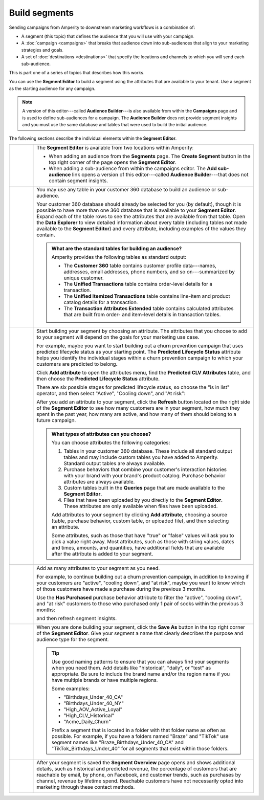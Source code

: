 .. https://docs.amperity.com/ampiq/


.. meta::
    :description lang=en:
        Use segments to build audiences, and then use those audiences within campaigns.

.. meta::
    :content class=swiftype name=body data-type=text:
        Use segments to build audiences, and then use those audiences within campaigns.

.. meta::
    :content class=swiftype name=title data-type=string:
        Build segments

==================================================
Build segments
==================================================

.. segments-static-intro-start

Sending campaigns from Amperity to downstream marketing workflows is a combination of:

* A segment (this topic) that defines the audience that you will use with your campaign.
* A :doc:`campaign <campaigns>` that breaks that audience down into sub-audiences that align to your marketing strategies and goals.
* A set of :doc:`destinations <destinations>` that specify the locations and channels to which you will send each sub-audience.

This is part one of a series of topics that describes how this works.

.. segments-static-intro-end

.. segments-howitworks-start

You can use the **Segment Editor** to build a segment using the attributes that are available to your tenant. Use a segment as the starting audience for any campaign.

.. note:: A version of this editor---called **Audience Builder**---is also available from within the **Campaigns** page and is used to define sub-audiences for a campaign. The **Audience Builder** does not provide segment insights and you must use the same database and tables that were used to build the initial audience.

The following sections describe the individual elements within the **Segment Editor**.

.. segments-howitworks-end

.. segments-howitworks-callouts-start

.. list-table::
   :widths: 10 90
   :header-rows: 0

   * - .. image:: ../../images/steps-01.png
          :width: 60 px
          :alt: Step 1.
          :align: left
          :class: no-scaled-link

     - The **Segment Editor** is available from two locations within Amperity:

       * When adding an audience from the **Segments** page. The **Create Segment** button in the top right corner of the page opens the **Segment Editor**.
       * When adding a sub-audience from within the campaigns editor. The **Add sub-audience** link opens a version of this editor---called **Audience Builder**---that does not contain segment insights.

   * - .. image:: ../../images/steps-02.png
          :width: 60 px
          :alt: Step 2.
          :align: left
          :class: no-scaled-link

     - You may use any table in your customer 360 database to build an audience or sub-audience.

       Your customer 360 database should already be selected for you (by default), though it is possible to have more than one 360 database that is available to your **Segment Editor**. Expand each of the table rows to see the attributes that are available from that table. Open the **Data Explorer** to view detailed information about every table (including tables not made available to the **Segment Editor**) and every attribute, including examples of the values they contain.

       .. image:: ../../images/mockup-segments-tab-database-and-tables.png
          :width: 340 px
          :alt: Use your customer 360 database to build segments.
          :align: left
          :class: no-scaled-link

       .. admonition:: What are the standard tables for building an audience?

          Amperity provides the following tables as standard output:

          * The **Customer 360** table contains customer profile data---names, addresses, email addresses, phone numbers, and so on---summarized by unique customer.
          * The **Unified Transactions** table contains order-level details for a transaction.
          * The **Unified Itemized Transactions** table contains line-item and product catalog details for a transaction.
          * The **Transaction Attributes Extended** table contains calculated attributes that are built from order- and item-level details in transaction tables.


   * - .. image:: ../../images/steps-03.png
          :width: 60 px
          :alt: Step 3.
          :align: left
          :class: no-scaled-link

     - Start building your segment by choosing an attribute. The attributes that you choose to add to your segment will depend on the goals for your marketing use case.

       For example, maybe you want to start building out a churn prevention campaign that uses predicted lifecycle status as your starting point. The **Predicted Lifecycle Status** attribute helps you identify the individual stages within a churn prevention campaign to which your customers are predicted to belong.

       Click **Add attribute** to open the attributes menu, find the **Predicted CLV Attributes** table, and then choose the **Predicted Lifecycle Status** attribute.

       There are six possible stages for predicted lifecycle status, so choose the "is in list" operator, and then select "Active", "Cooling down", and "At risk":

       .. image:: ../../images/mockup-segments-tab-lifecycle-status-active-coolingdown-atrisk.png
          :width: 540 px
          :alt: Give your segment a name.
          :align: left
          :class: no-scaled-link

       After you add an attribute to your segment, click the **Refresh** button located on the right side of the **Segment Editor** to see how many customers are in your segment, how much they spent in the past year, how many are active, and how many of them should belong to a future campaign.

       .. admonition:: What types of attributes can you choose?

          You can choose attributes the following categories:

          #. Tables in your customer 360 database. These include all standard output tables and may include custom tables you have added to Amperity. Standard output tables are always available.

          #. Purchase behaviors that combine your customer's interaction histories with your brand with your brand's product catalog. Purchase behavior attributes are always available.

          #. Custom tables built in the **Queries** page that are made available to the **Segment Editor**. 

          #. Files that have been uploaded by you directly to the **Segment Editor**. These attributes are only available when files have been uploaded.

          Add attributes to your segment by clicking **Add attribute**, choosing a source (table, purchase behavior, custom table, or uploaded file), and then selecting an attribute.

          Some attributes, such as those that have "true" or "false" values will ask you to pick a value right away. Most attributes, such as those with string values, dates and times, amounts, and quantities, have additional fields that are available after the attribute is added to your segment.


   * - .. image:: ../../images/steps-04.png
          :width: 60 px
          :alt: Step 4.
          :align: left
          :class: no-scaled-link
     - .. include:: ../../amperity_ampiq/source/segments_reference.rst
          :start-after: .. segments-reference-segment-insights-start
          :end-before: .. segments-reference-segment-insights-end

   * - .. image:: ../../images/steps-05.png
          :width: 60 px
          :alt: Step 5.
          :align: left
          :class: no-scaled-link
     - Add as many attributes to your segment as you need.

       For example, to continue building out a churn prevention campaign, in addition to knowing if your customers are "active", "cooling down", and "at risk", maybe you want to know which of those customers have made a purchase during the previous 3 months.

       Use the **Has Purchased** purchase behavior attribute to filter the "active", "cooling down", and "at risk" customers to those who purchased only 1 pair of socks within the previous 3 months:

       .. image:: ../../images/mockup-segments-tab-purchase-behavior-has-purchased-3-months.png
          :width: 600 px
          :alt: Add another attribute to fine-tune your segment.
          :align: left
          :class: no-scaled-link

       and then refresh segment insights.

       .. image:: ../../images/mockup-segments-tab-segment-insights-3-months.png
          :width: 360 px
          :alt: Refresh segment insights after you add an attribute to your segment.
          :align: left
          :class: no-scaled-link

   * - .. image:: ../../images/steps-06.png
          :width: 60 px
          :alt: Step 6.
          :align: left
          :class: no-scaled-link
     - When you are done building your segment, click the **Save As** button in the top right corner of the **Segment Editor**. Give your segment a name that clearly describes the purpose and audience type for the segment.

       .. image:: ../../images/mockup-segments-tab-dialog-save.png
          :width: 440 px
          :alt: Give your segment a name.
          :align: left
          :class: no-scaled-link

       .. tip:: Use good naming patterns to ensure that you can always find your segments when you need them. Add details like "historical", "daily", or "test" as appropriate. Be sure to include the brand name and/or the region name if you have multiple brands or have multiple regions.

          Some examples:

          * "Birthdays_Under_40_CA"
          * "Birthdays_Under_40_NY"
          * "High_AOV_Active_Loyal"
          * "High_CLV_Historical"
          * "Acme_Daily_Churn"

          Prefix a segment that is located in a folder with that folder name as often as possible. For example, if you have a folders named "Braze" and "TikTok" use segment names like "Braze_Birthdays_Under_40_CA" and "TikTok_Birthdays_Under_40" for all segments that exist within those folders.

   * - .. image:: ../../images/steps-07.png
          :width: 60 px
          :alt: Step 7.
          :align: left
          :class: no-scaled-link
     - After your segment is saved the **Segment Overview** page opens and shows additional details, such as historical and predicted revenue, the percentage of customers that are reachable by email, by phone, on Facebook, and customer trends, such as purchases by channel, revenue by lifetime spend. Reachable customers have not necessarily opted into marketing through these contact methods. 

       .. image:: ../../images/mockup-segments-tab-segment-insights-socktown.png
          :width: 800 px
          :alt: Give your segment a name.
          :align: left
          :class: no-scaled-link

.. segments-howitworks-callouts-end
